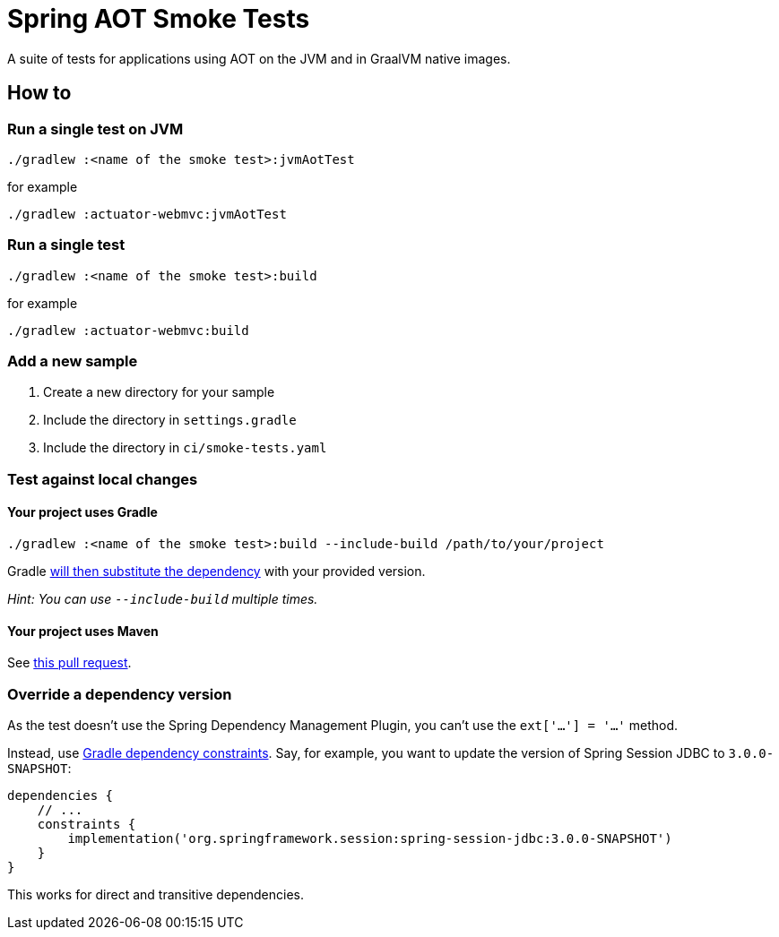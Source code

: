 = Spring AOT Smoke Tests

A suite of tests for applications using AOT on the JVM and in GraalVM native images.

== How to

=== Run a single test on JVM

[source,]
----
./gradlew :<name of the smoke test>:jvmAotTest
----

for example

[source,]
----
./gradlew :actuator-webmvc:jvmAotTest
----

=== Run a single test

[source,]
----
./gradlew :<name of the smoke test>:build
----

for example

[source,]
----
./gradlew :actuator-webmvc:build
----

=== Add a new sample

1. Create a new directory for your sample
2. Include the directory in `settings.gradle`
3. Include the directory in `ci/smoke-tests.yaml`

=== Test against local changes

==== Your project uses Gradle

[source,]
----
./gradlew :<name of the smoke test>:build --include-build /path/to/your/project
----

Gradle https://docs.gradle.org/current/userguide/composite_builds.html#command_line_composite[will then substitute the dependency] with your provided version.

_Hint: You can use `--include-build` multiple times._

==== Your project uses Maven

See https://github.com/spring-projects/spring-aot-smoke-tests/pull/94[this pull request].

=== Override a dependency version

As the test doesn't use the Spring Dependency Management Plugin, you can't use the `ext['...'] = '...'` method.

Instead, use https://docs.gradle.org/current/userguide/dependency_constraints.html[Gradle dependency constraints].
Say, for example, you want to update the version of Spring Session JDBC to `3.0.0-SNAPSHOT`:

[source,]
----
dependencies {
    // ...
    constraints {
        implementation('org.springframework.session:spring-session-jdbc:3.0.0-SNAPSHOT')
    }
}
----

This works for direct and transitive dependencies.
